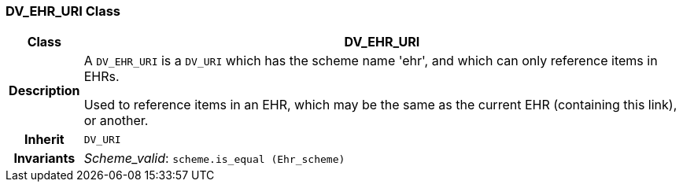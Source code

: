 === DV_EHR_URI Class

[cols="^1,3,5"]
|===
h|*Class*
2+^h|*DV_EHR_URI*

h|*Description*
2+a|A `DV_EHR_URI` is a `DV_URI` which has the scheme name 'ehr', and which can only reference items in EHRs.

Used to reference items in an EHR, which may be the same as the current EHR (containing this link), or another.

h|*Inherit*
2+|`DV_URI`


h|*Invariants*
2+a|_Scheme_valid_: `scheme.is_equal (Ehr_scheme)`
|===

